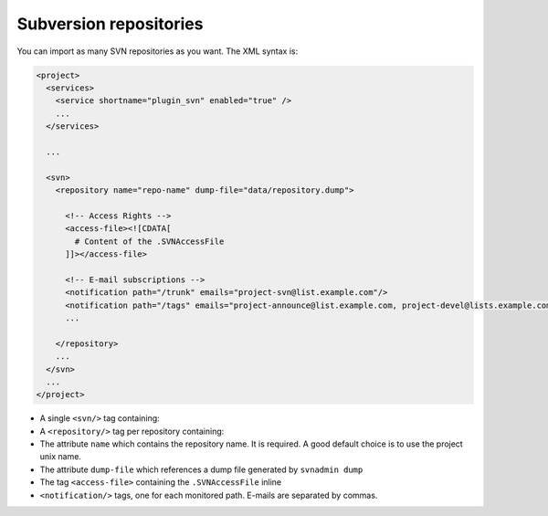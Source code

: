 Subversion repositories
***********************

You can import as many SVN repositories as you want. The XML syntax is:

.. sourcecode:: xml

    <project>
      <services>
        <service shortname="plugin_svn" enabled="true" />
        ...
      </services>

      ...

      <svn>
        <repository name="repo-name" dump-file="data/repository.dump">

          <!-- Access Rights -->
          <access-file><![CDATA[
            # Content of the .SVNAccessFile
          ]]></access-file>

          <!-- E-mail subscriptions -->
          <notification path="/trunk" emails="project-svn@list.example.com"/>
          <notification path="/tags" emails="project-announce@list.example.com, project-devel@lists.example.com"/>
          ...

        </repository>
        ...
      </svn>
      ...
    </project>

- A single ``<svn/>`` tag containing:
- A ``<repository/>`` tag per repository containing:
- The attribute ``name`` which contains the repository name. It is required. A good default choice is to use the project unix name.
- The attribute ``dump-file`` which references a dump file generated by
  ``svnadmin dump``
- The tag ``<access-file>`` containing the ``.SVNAccessFile`` inline
- ``<notification/>`` tags, one for each monitored path. E-mails are separated
  by commas.
